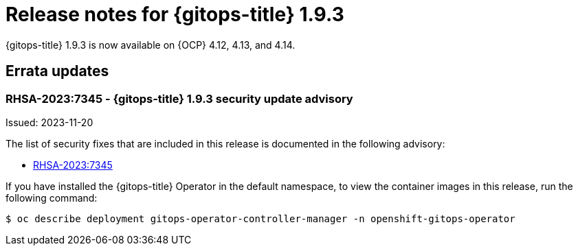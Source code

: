 // Module included in the following assembly:
//
// * release_notes/gitops-release-notes.adoc

:_content-type: REFERENCE
[id="gitops-release-notes-1-9-3_{context}"]
= Release notes for {gitops-title} 1.9.3

{gitops-title} 1.9.3 is now available on {OCP} 4.12, 4.13, and 4.14.

[id="errata-updates-1-9-3_{context}"]
== Errata updates

[id="gitops-1-9-3-security-update-advisory_{context}"]
=== RHSA-2023:7345 - {gitops-title} 1.9.3 security update advisory

Issued: 2023-11-20

The list of security fixes that are included in this release is documented in the following advisory:

* link:https://access.redhat.com/errata/RHSA-2023:7345[RHSA-2023:7345]

If you have installed the {gitops-title} Operator in the default namespace, to view the container images in this release, run the following command:

[source,terminal]
----
$ oc describe deployment gitops-operator-controller-manager -n openshift-gitops-operator
----
